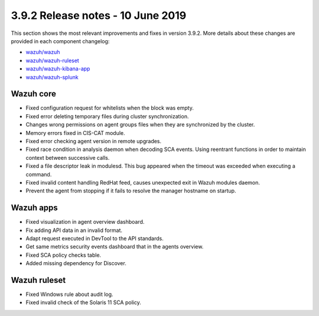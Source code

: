 .. Copyright (C) 2022 Wazuh, Inc.

.. meta::
  :description: Wazuh 3.9.2 has been released. Check out our release notes to discover the changes and additions of this release.

.. _release_3_9_2:

3.9.2 Release notes - 10 June 2019
==================================

This section shows the most relevant improvements and fixes in version 3.9.2. More details about these changes are provided in each component changelog:

- `wazuh/wazuh <https://github.com/wazuh/wazuh/blob/v3.9.2/CHANGELOG.md>`_
- `wazuh/wazuh-ruleset <https://github.com/wazuh/wazuh-ruleset/blob/v3.9.2/CHANGELOG.md>`_
- `wazuh/wazuh-kibana-app <https://github.com/wazuh/wazuh-kibana-app/blob/v3.9.2-7.1.1/CHANGELOG.md>`_
- `wazuh/wazuh-splunk <https://github.com/wazuh/wazuh-splunk/blob/v3.9.2-7.3.0/CHANGELOG.md>`_


Wazuh core
----------

- Fixed configuration request for whitelists when the block was empty.
- Fixed error deleting temporary files during cluster synchronization.
- Changes wrong permissions on agent groups files when they are synchronized by the cluster.
- Memory errors fixed in CIS-CAT module.
- Fixed error checking agent version in remote upgrades.
- Fixed race condition in analysis daemon when decoding SCA events. Using reentrant functions in order to maintain context between successive calls.
- Fixed a file descriptor leak in modulesd. This bug appeared when the timeout was exceeded when executing a command.
- Fixed invalid content handling RedHat feed, causes unexpected exit in Wazuh modules daemon.
- Prevent the agent from stopping if it fails to resolve the manager hostname on startup.

Wazuh apps
----------

- Fixed visualization in agent overview dashboard.
- Fix adding API data in an invalid format.
- Adapt request executed in DevTool to the API standards.
- Get same metrics security events dashboard that in the agents overview.
- Fixed SCA policy checks table.
- Added missing dependency for Discover.


Wazuh ruleset
-------------

- Fixed Windows rule about audit log.
- Fixed invalid check of the Solaris 11 SCA policy.
